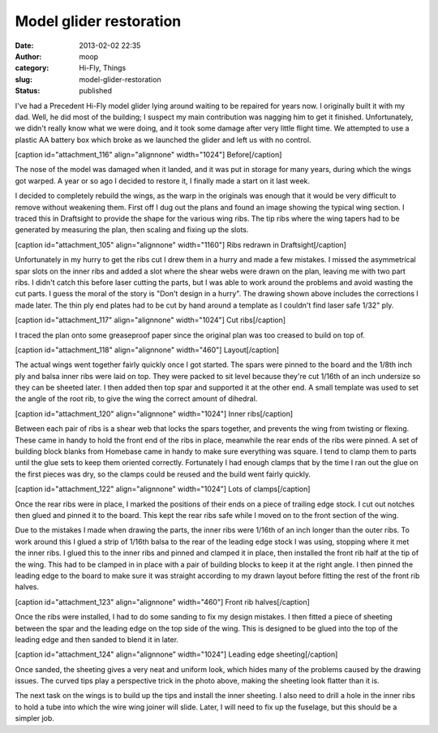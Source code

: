 Model glider restoration
########################
:date: 2013-02-02 22:35
:author: moop
:category: Hi-Fly, Things
:slug: model-glider-restoration
:status: published

I've had a Precedent Hi-Fly model glider lying around waiting to be
repaired for years now. I originally built it with my dad. Well, he did
most of the building; I suspect my main contribution was nagging him to
get it finished. Unfortunately, we didn't really know what we were
doing, and it took some damage after very little flight time. We
attempted to use a plastic AA battery box which broke as we launched the
glider and left us with no control.

[caption id="attachment\_116" align="alignnone" width="1024"]\ |Before|
Before[/caption]

The nose of the model was damaged when it landed, and it was put in
storage for many years, during which the wings got warped. A year or so
ago I decided to restore it, I finally made a start on it last week.

I decided to completely rebuild the wings, as the warp in the originals
was enough that it would be very difficult to remove without weakening
them. First off I dug out the plans and found an image showing the
typical wing section. I traced this in Draftsight to provide the shape
for the various wing ribs. The tip ribs where the wing tapers had to be
generated by measuring the plan, then scaling and fixing up the slots.

[caption id="attachment\_105" align="alignnone" width="1160"]\ |Ribs
redrawn in Draftsight| Ribs redrawn in Draftsight[/caption]

Unfortunately in my hurry to get the ribs cut I drew them in a hurry and
made a few mistakes. I missed the asymmetrical spar slots on the inner
ribs and added a slot where the shear webs were drawn on the plan,
leaving me with two part ribs. I didn't catch this before laser cutting
the parts, but I was able to work around the problems and avoid wasting
the cut parts. I guess the moral of the story is "Don't design in a
hurry". The drawing shown above includes the corrections I made later.
The thin ply end plates had to be cut by hand around a template as I
couldn't find laser safe 1/32" ply.

[caption id="attachment\_117" align="alignnone" width="1024"]\ |Cut
ribs| Cut ribs[/caption]

I traced the plan onto some greaseproof paper since the original plan
was too creased to build on top of.

[caption id="attachment\_118" align="alignnone" width="460"]\ |Layout|
Layout[/caption]

The actual wings went together fairly quickly once I got started. The
spars were pinned to the board and the 1/8th inch ply and balsa inner
ribs were laid on top. They were packed to sit level because they're cut
1/16th of an inch undersize so they can be sheeted later. I then added
then top spar and supported it at the other end. A small template was
used to set the angle of the root rib, to give the wing the correct
amount of dihedral.

[caption id="attachment\_120" align="alignnone" width="1024"]\ |Inner
ribs| Inner ribs[/caption]

Between each pair of ribs is a shear web that locks the spars together,
and prevents the wing from twisting or flexing. These came in handy to
hold the front end of the ribs in place, meanwhile the rear ends of the
ribs were pinned. A set of building block blanks from Homebase came in
handy to make sure everything was square. I tend to clamp them to parts
until the glue sets to keep them oriented correctly. Fortunately I had
enough clamps that by the time I ran out the glue on the first pieces
was dry, so the clamps could be reused and the build went fairly
quickly.

[caption id="attachment\_122" align="alignnone" width="1024"]\ |Lots of
clamps| Lots of clamps[/caption]

Once the rear ribs were in place, I marked the positions of their ends
on a piece of trailing edge stock. I cut out notches then glued and
pinned it to the board. This kept the rear ribs safe while I moved on to
the front section of the wing.

Due to the mistakes I made when drawing the parts, the inner ribs were
1/16th of an inch longer than the outer ribs. To work around this I
glued a strip of 1/16th balsa to the rear of the leading edge stock I
was using, stopping where it met the inner ribs. I glued this to the
inner ribs and pinned and clamped it in place, then installed the front
rib half at the tip of the wing. This had to be clamped in in place with
a pair of building blocks to keep it at the right angle. I then pinned
the leading edge to the board to make sure it was straight according to
my drawn layout before fitting the rest of the front rib halves.

[caption id="attachment\_123" align="alignnone" width="460"]\ |Front rib
halves| Front rib halves[/caption]

Once the ribs were installed, I had to do some sanding to fix my design
mistakes. I then fitted a piece of sheeting between the spar and the
leading edge on the top side of the wing. This is designed to be glued
into the top of the leading edge and then sanded to blend it in later.

[caption id="attachment\_124" align="alignnone" width="1024"]\ |Leading
edge sheeting| Leading edge sheeting[/caption]

Once sanded, the sheeting gives a very neat and uniform look, which
hides many of the problems caused by the drawing issues. The curved tips
play a perspective trick in the photo above, making the sheeting look
flatter than it is.

The next task on the wings is to build up the tips and install the inner
sheeting. I also need to drill a hole in the inner ribs to hold a tube
into which the wire wing joiner will slide. Later, I will need to fix up
the fuselage, but this should be a simpler job.

.. |Before| image:: http://www.moop.org.uk/wp-content/uploads/2013/02/DSC002561.jpg
   :class: size-full wp-image-116
   :width: 1024px
   :height: 768px
   :target: http://www.moop.org.uk/index.php/2013/02/02/model-glider-restoration/dsc00256-2/
.. |Ribs redrawn in Draftsight| image:: http://www.moop.org.uk/wp-content/uploads/2013/02/Screen-shot-2013-02-02-at-21.51.38.png
   :class: size-full wp-image-105
   :width: 1160px
   :height: 574px
   :target: http://www.moop.org.uk/index.php/2013/02/02/model-glider-restoration/screen-shot-2013-02-02-at-21-51-38/
.. |Cut ribs| image:: http://www.moop.org.uk/wp-content/uploads/2013/02/2013-01-22-23.50.10.jpg
   :class: wp-image-117
   :width: 1024px
   :height: 613px
   :target: http://www.moop.org.uk/index.php/2013/02/02/model-glider-restoration/2013-01-22-23-50-10/
.. |Layout| image:: http://www.moop.org.uk/wp-content/uploads/2013/02/2013-01-27-17.28.481.jpg
   :class: size-full wp-image-118
   :width: 460px
   :height: 768px
   :target: http://www.moop.org.uk/index.php/2013/02/02/model-glider-restoration/2013-01-27-17-28-48-2/
.. |Inner ribs| image:: http://www.moop.org.uk/wp-content/uploads/2013/02/2013-01-27-18.03.301.jpg
   :class: size-full wp-image-120
   :width: 1024px
   :height: 613px
   :target: http://www.moop.org.uk/index.php/2013/02/02/model-glider-restoration/2013-01-27-18-03-30-2/
.. |Lots of clamps| image:: http://www.moop.org.uk/wp-content/uploads/2013/02/2013-02-01-20.47.03.jpg
   :class: size-full wp-image-122
   :width: 1024px
   :height: 613px
   :target: http://www.moop.org.uk/index.php/2013/02/02/model-glider-restoration/2013-02-01-20-47-03/
.. |Front rib halves| image:: http://www.moop.org.uk/wp-content/uploads/2013/02/2013-01-27-20.57.552.jpg
   :class: size-full wp-image-123
   :width: 460px
   :height: 768px
   :target: http://www.moop.org.uk/index.php/2013/02/02/model-glider-restoration/2013-01-27-20-57-55-3/
.. |Leading edge sheeting| image:: http://www.moop.org.uk/wp-content/uploads/2013/02/2013-02-02-18.42.40.jpg
   :class: size-full wp-image-124
   :width: 1024px
   :height: 613px
   :target: http://www.moop.org.uk/index.php/2013/02/02/model-glider-restoration/2013-02-02-18-42-40/
